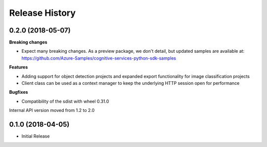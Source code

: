 .. :changelog:

Release History
===============

0.2.0 (2018-05-07)
++++++++++++++++++

**Breaking changes**

- Expect many breaking changes. As a preview package, we don't detail, but updated samples are available at:
  https://github.com/Azure-Samples/cognitive-services-python-sdk-samples

**Features**

- Adding support for object detection projects and expanded export functionality for image classification projects
- Client class can be used as a context manager to keep the underlying HTTP session open for performance

**Bugfixes**

- Compatibility of the sdist with wheel 0.31.0

Internal API version moved from 1.2 to 2.0

0.1.0 (2018-04-05)
++++++++++++++++++

* Initial Release
